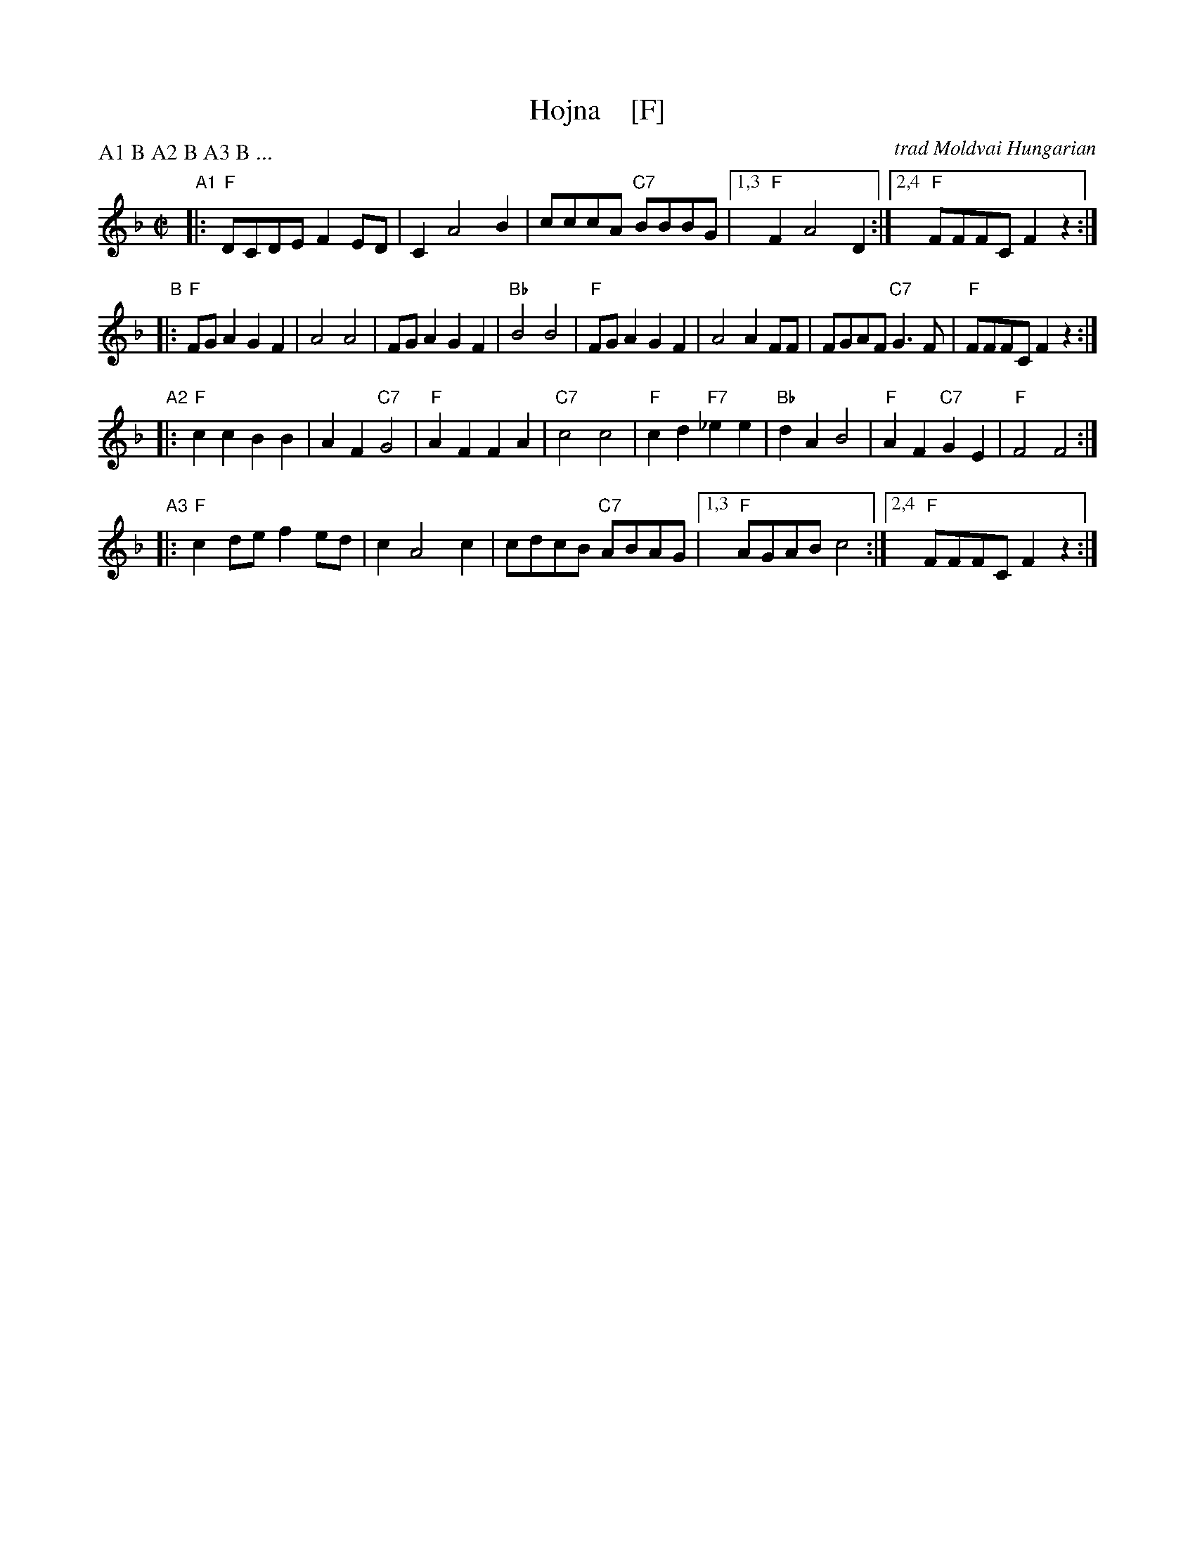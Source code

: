 X: 1
T: Hojna    [F]
C: trad Moldvai Hungarian
N: (N.E> Romania)
S: PDF from Yaron Shragai
R: reel
Z: 2018 John Chambers <jc:trillian.mit.edu>
P: A1 B A2 B A3 B ...
M: C|
L: 1/8
K: F
"A1"|:\
"F"DCDE F2ED | C2 A4 B2 | cccA "C7"BBBG |1,3 "F"F2 A4 D2 :|2,4 "F"FFFC F2z2 :|
"B"|:\
"F"FGA2 G2F2 | A4 A4 | FGA2 G2F2 | "Bb"B4 B4 |\
"F"FGA2 G2F2 | A4 A2FF | FGAF "C7"G3F | "F"FFFC F2z2 :|
"A2"|:\
"F"c2c2 B2B2 | A2F2 "C7"G4 | "F"A2F2 F2A2 | "C7"c4 c4 |\
"F"c2d2 "F7"_e2e2 | "Bb"d2A2 B4 | "F"A2F2 "C7"G2E2 | "F"F4 F4 :|
"A3"|:\
"F"c2de f2ed | c2 A4 c2 | cdcB "C7"ABAG |1,3 "F"AGAB c4 :|2,4 "F"FFFC F2z2 :|
